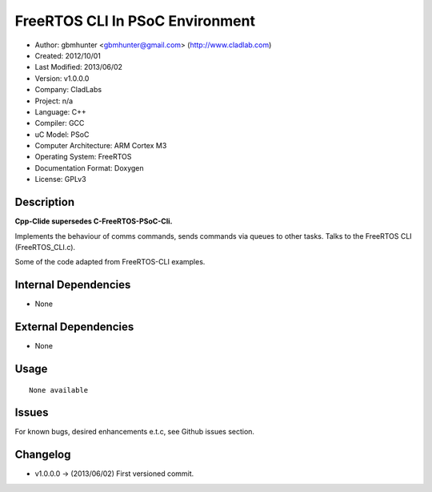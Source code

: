 ================================
FreeRTOS CLI In PSoC Environment
================================

- Author: gbmhunter <gbmhunter@gmail.com> (http://www.cladlab.com)
- Created: 2012/10/01
- Last Modified: 2013/06/02
- Version: v1.0.0.0
- Company: CladLabs
- Project: n/a
- Language: C++
- Compiler: GCC	
- uC Model: PSoC
- Computer Architecture: ARM Cortex M3
- Operating System: FreeRTOS
- Documentation Format: Doxygen
- License: GPLv3

Description
-----------

**Cpp-Clide supersedes C-FreeRTOS-PSoC-Cli.**

Implements the behaviour of comms commands, sends commands via queues to other tasks.
Talks to the FreeRTOS CLI (FreeRTOS_CLI.c).

Some of the code adapted from FreeRTOS-CLI examples.

Internal Dependencies
---------------------
	
- None
		
External Dependencies
---------------------

- None

Usage
-----

::
	
	None available
	
Issues
------

For known bugs, desired enhancements e.t.c, see Github issues section.
	
Changelog
---------

- v1.0.0.0 		-> (2013/06/02) First versioned commit.
